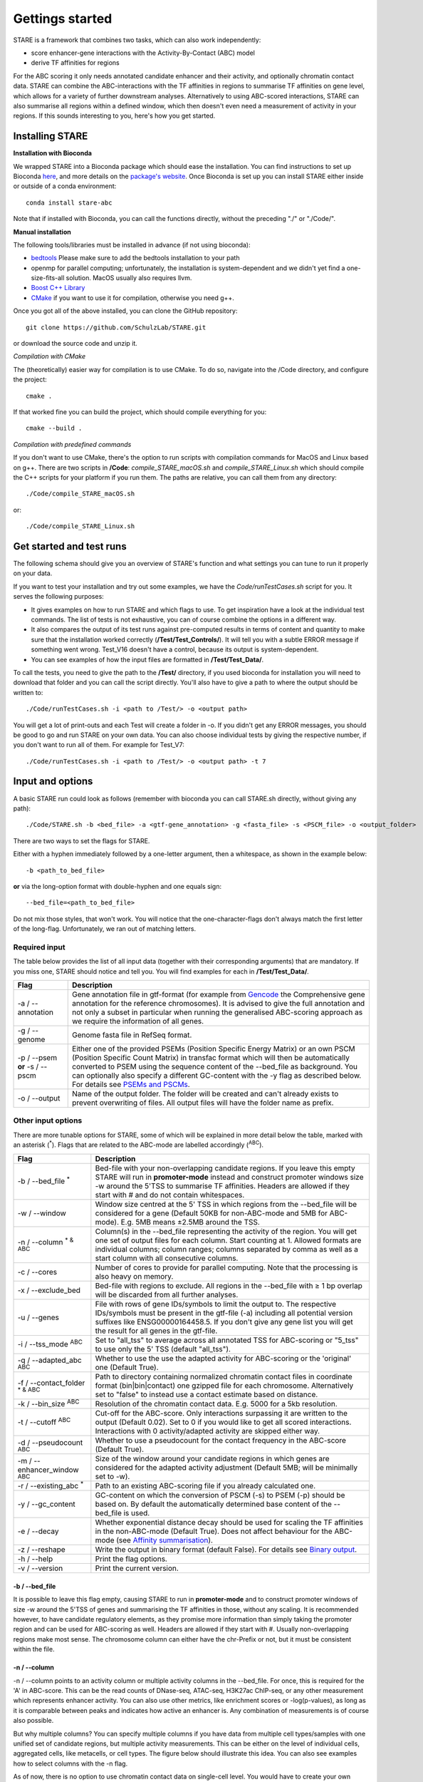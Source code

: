 ============
Gettings started
============

STARE is a framework that combines two tasks, which can also work independently:

- score enhancer-gene interactions with the Activity-By-Contact (ABC) model
- derive TF affinities for regions
 
For the ABC scoring it only needs annotated candidate enhancer and their activity, and optionally chromatin contact data. STARE can combine the ABC-interactions with the TF affinities in regions to summarise TF affinities on gene level, which allows for a variety of further downstream analyses. Alternatively to using ABC-scored interactions, STARE can also summarise all regions within a defined window, which then doesn't even need a measurement of activity in your regions. If this sounds interesting to you, here's how you get started.

***************
Installing STARE
***************

**Installation with Bioconda**

We wrapped STARE into a Bioconda package which should ease the installation. You can find instructions to set up Bioconda `here <https://bioconda.github.io/>`_, and more details on the `package's website <https://bioconda.github.io/recipes/stare-abc/README.html#package-stare-abc>`_. Once Bioconda is set up you can install STARE either inside or outside of a conda environment::

   conda install stare-abc

Note that if installed with Bioconda, you can call the functions directly, without the preceding "./" or "./Code/".


**Manual installation**

The following tools/libraries must be installed in advance (if not using bioconda):

- `bedtools <https://github.com/arq5x/bedtools2>`_ Please make sure to add the bedtools installation to your path
- openmp for parallel computing; unfortunately, the installation is system-dependent and we didn't yet find a one-size-fits-all solution. MacOS usually also requires llvm. 
- `Boost C++ Library <https://www.boost.org/>`_
- `CMake <https://cmake.org/download/>`_ if you want to use it for compilation, otherwise you need g++.

Once you got all of the above installed, you can clone the GitHub repository::

    git clone https://github.com/SchulzLab/STARE.git

or download the source code and unzip it.

*Compilation with CMake*

The (theoretically) easier way for compilation is to use CMake. To do so, navigate into the /Code directory, and configure the project::
   
   cmake .

If that worked fine you can build the project, which should compile everything for you::

   cmake --build .

*Compilation with predefined commands*

If you don't want to use CMake, there's the option to run scripts with compilation commands for MacOS and Linux based on g++. There are two scripts in **/Code**: *compile_STARE_macOS.sh* and *compile_STARE_Linux.sh* which should compile the C++ scripts for your platform if you run them. The paths are relative, you can call them from any directory::

    ./Code/compile_STARE_macOS.sh

or::

    ./Code/compile_STARE_Linux.sh

*************
Get started and test runs
*************
The following schema should give you an overview of STARE's function and what settings you can tune to run it properly on your data. 

.. image:: ../Figures/STARE_FlowBig.png
  :alt: STARE_overview
  :target: https://github.com/SchulzLab/STARE/blob/main/Figures/STARE_FlowBig.pdf


If you want to test your installation and try out some examples, we have the *Code/runTestCases.sh* script for you. It serves the following purposes:

- It gives examples on how to run STARE and which flags to use. To get inspiration have a look at the individual test commands. The list of tests is not exhaustive, you can of course combine the options in a different way.
- It also compares the output of its test runs against pre-computed results in terms of content and quantity to make sure that the installation worked correctly (**/Test/Test_Controls/**). It will tell you with a subtle ERROR message if something went wrong. Test_V16 doesn't have a control, because its output is system-dependent.
- You can see examples of how the input files are formatted in **/Test/Test_Data/**.

To call the tests, you need to give the path to the **/Test/** directory, if you used bioconda for installation you will need to download that folder and you can call the script directly. You'll also have to give a path to where the output should be written to::

    ./Code/runTestCases.sh -i <path to /Test/> -o <output path>

You will get a lot of print-outs and each Test will create a folder in -o. If you didn't get any ERROR messages, you should be good to go and run STARE on your own data.
You can also choose individual tests by giving the respective number, if you don't want to run all of them. For example for Test_V7::

    ./Code/runTestCases.sh -i <path to /Test/> -o <output path> -t 7

***************
Input and options
***************

A basic STARE run could look as follows (remember with bioconda you can call STARE.sh directly, without giving any path)::

./Code/STARE.sh -b <bed_file> -a <gtf-gene_annotation> -g <fasta_file> -s <PSCM_file> -o <output_folder> 

There are two ways to set the flags for STARE.

Either with a hyphen immediately followed by a one-letter argument, then a whitespace, as shown in the example below::

-b <path_to_bed_file>

**or** via the long-option format with double-hyphen and one equals sign::

--bed_file=<path_to_bed_file>

Do not mix those styles, that won't work. You will notice that the one-character-flags don't always match the first letter of the long-flag. Unfortunately, we ran out of matching letters.


Required input
===============

The table below provides the list of all input data (together with their corresponding arguments) that are mandatory. If you miss one, STARE should notice and tell you. You will find examples for each in **/Test/Test_Data/**.

+------------------------------+--------------------------------------------------------------------------------------------------------------------------------------------------------------------------------------------------------------------------------------------------------------------------------------------------------------------------------------------------------------------------------------------------------------------------------------------------+
|Flag                          |Description                                                                                                                                                                                                                                                                                                                                                                                                                                       |
+==============================+==================================================================================================================================================================================================================================================================================================================================================================================================================================================+
|-a / --annotation             |Gene annotation file in gtf-format (for example from `Gencode <https://www.gencodegenes.org/>`_ the Comprehensive gene annotation for the reference chromosomes). It is advised to give the full annotation and not only a subset in particular when running the generalised ABC-scoring approach as we require the information of all genes.                                                                                                     |
+------------------------------+--------------------------------------------------------------------------------------------------------------------------------------------------------------------------------------------------------------------------------------------------------------------------------------------------------------------------------------------------------------------------------------------------------------------------------------------------+
|-g / --genome                 |Genome fasta file in RefSeq format.                                                                                                                                                                                                                                                                                                                                                                                                               |
+------------------------------+--------------------------------------------------------------------------------------------------------------------------------------------------------------------------------------------------------------------------------------------------------------------------------------------------------------------------------------------------------------------------------------------------------------------------------------------------+
|-p / --psem **or** -s / --pscm|Either one of the provided PSEMs (Position Specific Energy Matrix) or an own PSCM (Position Specific Count Matrix) in transfac format which will then be automatically converted to PSEM using the sequence content of the --bed_file as background. You can optionally also specify a different GC-content with the -y flag as described below. For details see `PSEMs and PSCMs <https://stare.readthedocs.io/en/latest/PSEMs_and_PSCMs.html>`_.|
+------------------------------+--------------------------------------------------------------------------------------------------------------------------------------------------------------------------------------------------------------------------------------------------------------------------------------------------------------------------------------------------------------------------------------------------------------------------------------------------+
|-o / --output                 |Name of the output folder. The folder will be created and can't already exists to prevent overwriting of files. All output files will have the folder name as prefix.                                                                                                                                                                                                                                                                             |
+------------------------------+--------------------------------------------------------------------------------------------------------------------------------------------------------------------------------------------------------------------------------------------------------------------------------------------------------------------------------------------------------------------------------------------------------------------------------------------------+



Other input options
===============

There are more tunable options for STARE, some of which will be explained in more detail below the table, marked with an asterisk (:sup:`*`). Flags that are related to the ABC-mode are labelled accordingly (:sup:`ABC`).

+------------------------------------+-----------------------------------------------------------------------------------------------------------------------------------------------------------------------------------------------------------------------------------------------------------------------------------------+
|Flag                                |Description                                                                                                                                                                                                                                                                              |
+====================================+=========================================================================================================================================================================================================================================================================================+
|-b / --bed_file :sup:`*`            |Bed-file with your non-overlapping candidate regions. If you leave this empty STARE will run in **promoter-mode** instead and construct promoter windows size -w around the 5'TSS to summarise TF affinities. Headers are allowed if they start with # and do not contain whitespaces.   |
+------------------------------------+-----------------------------------------------------------------------------------------------------------------------------------------------------------------------------------------------------------------------------------------------------------------------------------------+
|-w / --window                       |Window size centred at the 5' TSS in which regions from the --bed_file will be considered for a gene (Default 50KB for non-ABC-mode and 5MB for ABC-mode). E.g. 5MB means ±2.5MB around the TSS.                                                                                         |
+------------------------------------+-----------------------------------------------------------------------------------------------------------------------------------------------------------------------------------------------------------------------------------------------------------------------------------------+
|-n / --column :sup:`* & ABC`        |Column(s) in the --bed_file representing the activity of the region. You will get one set of output files for each column. Start counting at 1. Allowed formats are individual columns; column ranges; columns separated by comma as well as a start column with all consecutive columns.|
+------------------------------------+-----------------------------------------------------------------------------------------------------------------------------------------------------------------------------------------------------------------------------------------------------------------------------------------+
|-c / --cores                        |Number of cores to provide for parallel computing. Note that the processing is also heavy on memory.                                                                                                                                                                                     |
+------------------------------------+-----------------------------------------------------------------------------------------------------------------------------------------------------------------------------------------------------------------------------------------------------------------------------------------+
|-x / --exclude_bed                  |Bed-file with regions to exclude. All regions in the --bed_file with ≥ 1 bp overlap will be discarded from all further analyses.                                                                                                                                                         |
+------------------------------------+-----------------------------------------------------------------------------------------------------------------------------------------------------------------------------------------------------------------------------------------------------------------------------------------+
|-u / --genes                        |File with rows of gene IDs/symbols to limit the output to. The respective IDs/symbols must be present in the gtf-file (-a) including all potential version suffixes like ENSG00000164458.5. If you don't give any gene list you will get the result for all genes in the gtf-file.       |
+------------------------------------+-----------------------------------------------------------------------------------------------------------------------------------------------------------------------------------------------------------------------------------------------------------------------------------------+
|-i / --tss_mode :sup:`ABC`          |Set to "all_tss" to average across all annotated TSS for ABC-scoring or "5_tss" to use only the 5' TSS (default "all_tss").                                                                                                                                                              |
+------------------------------------+-----------------------------------------------------------------------------------------------------------------------------------------------------------------------------------------------------------------------------------------------------------------------------------------+
|-q / --adapted_abc :sup:`ABC`       |Whether to use the use the adapted activity for ABC-scoring or the 'original' one (Default True).                                                                                                                                                                                        |
+------------------------------------+-----------------------------------------------------------------------------------------------------------------------------------------------------------------------------------------------------------------------------------------------------------------------------------------+
|-f / --contact_folder :sup:`* & ABC`|Path to directory containing normalized chromatin contact files in coordinate format (bin|bin|contact) one gzipped file for each chromosome. Alternatively set to "false" to instead use a contact estimate based on distance.                                                           |
+------------------------------------+-----------------------------------------------------------------------------------------------------------------------------------------------------------------------------------------------------------------------------------------------------------------------------------------+
|-k / --bin_size :sup:`ABC`          |Resolution of the chromatin contact data. E.g. 5000 for a 5kb resolution.                                                                                                                                                                                                                |
+------------------------------------+-----------------------------------------------------------------------------------------------------------------------------------------------------------------------------------------------------------------------------------------------------------------------------------------+
|-t / --cutoff :sup:`ABC`            |Cut-off for the ABC-score. Only interactions surpassing it are written to the output (Default 0.02). Set to 0 if you would like to get all scored interactions. Interactions with 0 activity/adapted activity are skipped either way.                                                    |
+------------------------------------+-----------------------------------------------------------------------------------------------------------------------------------------------------------------------------------------------------------------------------------------------------------------------------------------+
|-d / --pseudocount :sup:`ABC`       |Whether to use a pseudocount for the contact frequency in the ABC-score (Default True).                                                                                                                                                                                                  |
+------------------------------------+-----------------------------------------------------------------------------------------------------------------------------------------------------------------------------------------------------------------------------------------------------------------------------------------+
|-m / --enhancer_window :sup:`ABC`   |Size of the window around your candidate regions in which genes are considered for the adapted activity adjustment (Default 5MB; will be minimally set to -w).                                                                                                                           |
+------------------------------------+-----------------------------------------------------------------------------------------------------------------------------------------------------------------------------------------------------------------------------------------------------------------------------------------+
|-r / --existing_abc :sup:`*`        |Path to an existing ABC-scoring file if you already calculated one.                                                                                                                                                                                                                      |
+------------------------------------+-----------------------------------------------------------------------------------------------------------------------------------------------------------------------------------------------------------------------------------------------------------------------------------------+
|-y / --gc_content                   |GC-content on which the conversion of PSCM (-s) to PSEM (-p) should be based on. By default the automatically determined base content of the --bed_file is used.                                                                                                                         |
+------------------------------------+-----------------------------------------------------------------------------------------------------------------------------------------------------------------------------------------------------------------------------------------------------------------------------------------+
|-e / --decay                        |Whether exponential distance decay should be used for scaling the TF affinities in the non-ABC-mode (Default True). Does not affect behaviour for the ABC-mode (see `Affinity summarisation <https://stare.readthedocs.io/en/latest/Affinity_Summarisation.html>`_).                     |
+------------------------------------+-----------------------------------------------------------------------------------------------------------------------------------------------------------------------------------------------------------------------------------------------------------------------------------------+
|-z / --reshape                      |Write the output in binary format (default False). For details see `Binary output <https://stare.readthedocs.io/en/latest/Binary_Reshape.html>`_.                                                                                                                                        |
+------------------------------------+-----------------------------------------------------------------------------------------------------------------------------------------------------------------------------------------------------------------------------------------------------------------------------------------+
|-h / --help                         |Print the flag options.                                                                                                                                                                                                                                                                  |
+------------------------------------+-----------------------------------------------------------------------------------------------------------------------------------------------------------------------------------------------------------------------------------------------------------------------------------------+
|-v / --version                      |Print the current version.                                                                                                                                                                                                                                                               |
+------------------------------------+-----------------------------------------------------------------------------------------------------------------------------------------------------------------------------------------------------------------------------------------------------------------------------------------+

-b / --bed_file
------------------

It is possible to leave this flag empty, causing STARE to run in **promoter-mode** and to construct promoter windows of size -w around the 5'TSS of genes and summarising the TF affinities in those, without any scaling. It is recommended however, to have candidate regulatory elements, as they promise more information than simply taking the promoter region and can be used for ABC-scoring as well. Headers are allowed if they start with #. Usually non-overlapping regions make most sense. The chromosome column can either have the chr-Prefix or not, but it must be consistent within the file.

-n / --column
------------------

-n / --column points to an activity column or multiple activity columns in the --bed_file. For once, this is required for the 'A' in ABC-score. This can be the read counts of DNase-seq, ATAC-seq, H3K27ac ChIP-seq, or any other measurement which represents enhancer activity. You can also use other metrics, like enrichment scores or -log(p-values), as long as it is comparable between peaks and indicates how active an enhancer is. Any combination of measurements is of course also possible.

But why multiple columns? You can specify multiple columns if you have data from multiple cell types/samples with one unified set of candidate regions, but multiple activity measurements. This can be either on the level of individual cells, aggregated cells, like metacells, or cell types. The figure below should illustrate this idea. You can also see examples how to select columns with the -n flag.

.. image:: ../Figures/STARE_ColumnOptions.png
  :alt: STARE_Columns
  :width: 600
  :target: https://github.com/SchulzLab/STARE/blob/main/Figures/STARE_ColumnOptions.pdf


As of now, there is no option to use chromatin contact data on single-cell level. You would have to create your own interaction file (see below in the section about the --existing-abc). Also, if you have a separate set of regions for each cell, you would have to call STARE separately for each one.

-f / --contact_folder
------------------

STARE expects a gzipped file of contact data for each chromosome. The contact frequencies should already be normalized. The format within the gzipped file should be tab-separated with the first bin, second bin, and their contact frequency without any header::

    5000    20000    4.2


We provide a small bash script that can produce those files from a .hic-file, using `Juicer's data extraction <https://github.com/aidenlab/juicer/wiki/Data-Extraction>`_. After installation of Juicer you can call the script via::

   ./Code/Juicebox_KR_normalization.sh -j <path_juicer_jar_file> -h <hic_path> -d <out_path> -c <chromosomes> -b <bin_size>

Specifying the chromosomes is optional, by default chr1-22 will be written. You can give a range or individual ones as comma-separated (e.g. 1-22 or 1,5,7,X). Be aware that we currently don't catch all combinations of chromosome options. Bin size defaults to 5kb. 

If you don't have matching contact data at hand, the average hg19 Hi-C matrix provided by `Fulco et al. (2019) <https://doi.org/10.1038/s41588-019-0538-0>`_ was always a good substitution in our hands (ftp://ftp.broadinstitute.org/outgoing/lincRNA/average_hic/average_hic.v2.191020.tar.gz, ~20GB, folder structure has to be adapted as described above).

Another option is to set the -f flag to "false". In this case, a contact estimate based on a fractal globule model is used (see `Lieberman-Aiden et al. 2009 <https://doi.org/10.1126/science.1181369>`_). That uses the inverse of the distance. We added an offset of 5kb for the ABC-scoring, so that the contact c at distance d becomes:

   c = max\{d, 5000\} :sup:`-1` .

-r / --existing_abc
------------------
If you have multiple files matching the columns specified with -n just give the path to one of them and STARE will search the directory to find the other files matching to the remaining columns, given that they end with their column suffix and txt.gz, for example "Test_V7_ABCpp_scoredInteractions_pan_cake.txt.gz". This of course omits the need to provide the other ABC-flags. In theory you can also give a region-gene mapping on your own. If you do so, the file requires three columns with the following headers:

- *Ensembl ID*: Must match the ones from the --annotation file. 
- *PeakID*: Has the format chr:start-end and must match the row names in the TRAP affinity file, as well as the locations in the --bed_file. 
- *intergenicScore*: Will be used to scale the affinities when summarising them on gene level.

***************
Output
***************

The output depends on your input and the options you chose. Although you might not produce all files that are listed, the overall structure is similar. Let's pretend you set the -o flag to *Pancake* so that we can have the full paths as example.

- You will always get a **metadata** file *Pancake_metadata.amd.tsv*, which lists the flags you set, and the command you used to call STARE.

ABC output
===============

You will get two files for each activity column you gave, one with all the interactions surpassing the set cut-off -t, and one summarising a variety of features for each gene. If -i / --tss_mode was set to all_tss, the columns are averaged across TSS. See the description of the columns below.

.. image:: ../Figures/STARE_ABCOutput_Tables.png
  :alt: STARE_ABC_Tables
  :target: https://github.com/SchulzLab/STARE/blob/main/Figures/STARE_ABCOutput_Tables.pdf

You can also call the ABC-part independently, without producing a gene-TF matrix, see `Separate ABC <https://stare.readthedocs.io/en/latest/Separate_ABC.html>`_.

Gene-TF-matrices
===============

The gene-TF-matrices will always have the same format.

 - *Pancake_TF_Gene_Affinities.txt.gz*: Matrix of TF affinities summarised per gene, with the genes as rows and TFs as columns. It has three additional columns with the number of peaks considered for the gene, the average peak distance and the average peak size.
 - *Pancake_discarded_Genes.txt*: Lists all genes where no TF affinities could be calculated, with a note indicating why.

Output per activity column (-n)
===============

You will get one set of output files for each activity column. The files will be named according to the header of those columns, or according to their index, if you didn't have a header. For example, if one of your activity columns was named *sirup*, your gene-TF matrix file would be *Pancake_TF_Gene_Affinities_sirup.txt.gz*.

***************
Computational power and parallelisation
***************

As you can imagine depending on the number of peaks, genes and activity columns, the calculations can get quite heavy on a computer's memory. In general, unsurprisingly, it is advisable to run STARE on a computer cluster. We aimed to have STARE running efficiently, which also means that some parts can be run in parallel. Note however, that especially for the ABC-scoring part, more provided cores will also mean more required memory. The read-in of the chromatin contact data is by far the most time-consuming part, which is why we decided to have this in parallel. However, if there are more than 200 activity columns the memory required for multiple chromosomes is quite high, and thus, the parallelization switches from chromosomes to batches of genes. If you don't have that much RAM available, set the number of cores to 1. It also depends on how sparse the contact data is. For example, reading chr1 of a K562 Hi-C data set requires ~1.2 GB, while it takes ~11.6 GB from the average Hi-C matrix from Fulco et al. (2019).




